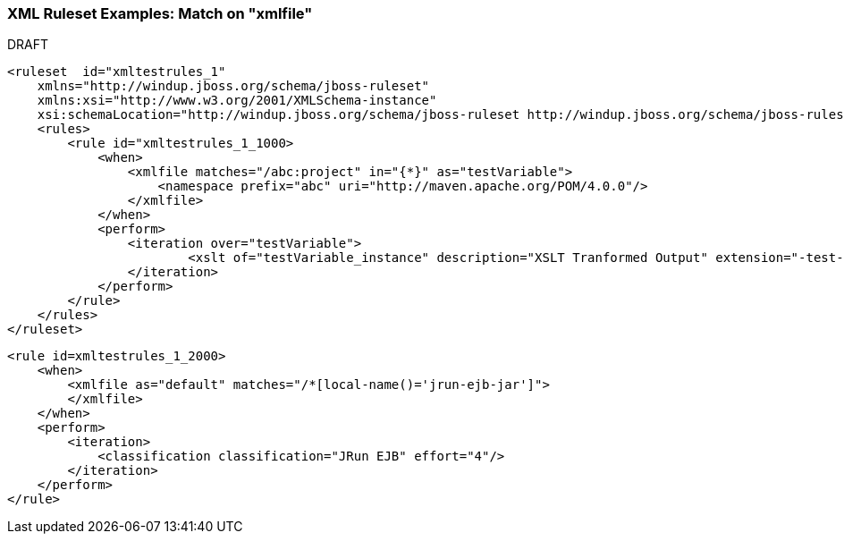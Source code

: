 :ProductName: Windup
:ProductVersion: 2.2.0-Final
:ProductDistribution: windup-distribution-2.2.0-Final
:ProductHomeVar: WINDUP_HOME 

[[Rule-XML-Ruleset-Examples-Match-on-XMLFile]]
=== XML Ruleset Examples: Match on "xmlfile"

.DRAFT 


[source,xml]
----
<ruleset  id="xmltestrules_1"
    xmlns="http://windup.jboss.org/schema/jboss-ruleset" 
    xmlns:xsi="http://www.w3.org/2001/XMLSchema-instance"
    xsi:schemaLocation="http://windup.jboss.org/schema/jboss-ruleset http://windup.jboss.org/schema/jboss-ruleset/windup-jboss-ruleset.xsd">
    <rules>
        <rule id="xmltestrules_1_1000>
            <when>
                <xmlfile matches="/abc:project" in="{*}" as="testVariable">
                    <namespace prefix="abc" uri="http://maven.apache.org/POM/4.0.0"/>
                </xmlfile>
            </when>
            <perform>
            	<iteration over="testVariable">
                	<xslt of="testVariable_instance" description="XSLT Tranformed Output" extension="-test-result.html" template="simpleXSLT.xsl"/>
                </iteration>
            </perform>
        </rule>
    </rules>
</ruleset>
----

[source,xml]
----
<rule id=xmltestrules_1_2000>
    <when>
        <xmlfile as="default" matches="/*[local-name()='jrun-ejb-jar']">
        </xmlfile>
    </when>
    <perform>
        <iteration>
            <classification classification="JRun EJB" effort="4"/>
        </iteration>
    </perform>
</rule>
----
